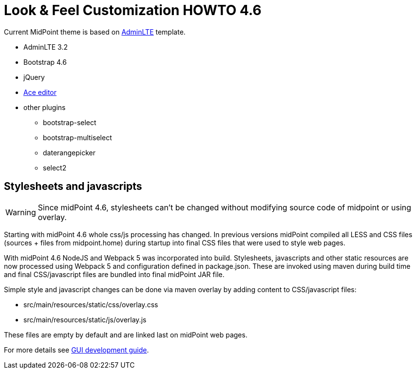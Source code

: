 = Look & Feel Customization HOWTO 4.6
:page-toc: top
:page-since: "4.6"

Current MidPoint theme is based on link:https://almsaeedstudio.com/preview[AdminLTE] template.

* AdminLTE 3.2
* Bootstrap 4.6
* jQuery
* link:https://ace.c9.io/#nav=about[Ace editor]
* other plugins
** bootstrap-select
** bootstrap-multiselect
** daterangepicker
** select2

== Stylesheets and javascripts

WARNING: Since midPoint 4.6, stylesheets can't be changed without modifying source code of midpoint or using overlay.

Starting with midPoint 4.6 whole css/js processing has changed.
In previous versions midPoint compiled all LESS and CSS files (sources + files from midpoint.home) during startup into final CSS files that were used to style web pages.

With midPoint 4.6 NodeJS and Webpack 5 was incorporated into build.
Stylesheets, javascripts and other static resources are now processed using Webpack 5 and configuration defined in package.json.
These are invoked using maven during build time and final CSS/javascript files are bundled into final midPoint JAR file.

Simple style and javascript changes can be done via maven overlay by adding content to CSS/javascript files:

* src/main/resources/static/css/overlay.css
* src/main/resources/static/js/overlay.js

These files are empty by default and are linked last on midPoint web pages.

For more details see xref:../../devel/gui/gui-development-guide.adoc#styles-and-javascript[GUI development guide].
